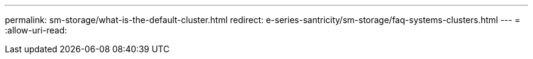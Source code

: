 ---
permalink: sm-storage/what-is-the-default-cluster.html 
redirect: e-series-santricity/sm-storage/faq-systems-clusters.html 
---
= 
:allow-uri-read: 


